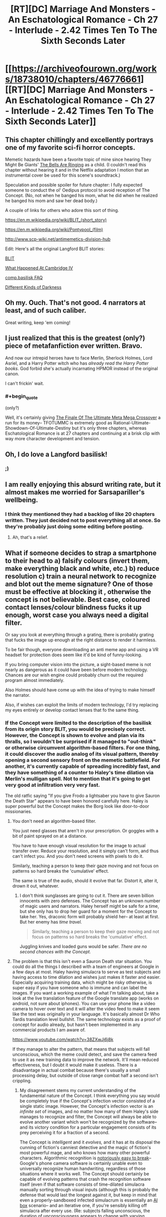 #+TITLE: [RT][DC] Marriage And Monsters - An Eschatological Romance - Ch 27 - Interlude - 2.42 Times Ten To The Sixth Seconds Later

* [[https://archiveofourown.org/works/18738010/chapters/46776661][[RT][DC] Marriage And Monsters - An Eschatological Romance - Ch 27 - Interlude - 2.42 Times Ten To The Sixth Seconds Later]]
:PROPERTIES:
:Author: FormerlySarsaparilla
:Score: 31
:DateUnix: 1562814152.0
:END:

** This chapter chillingly and excellently portrays one of my favorite sci-fi horror concepts.

Memetic hazards have been a favorite topic of mine since hearing They Might Be Giants' [[https://youtube.com/watch?v=cSEQ0kMt-0k][The Bells Are Ringing]] as a child. (I couldn't read this chapter without hearing it and in the Netflix adaptation I motion that an instrumental cover be used for this scene's soundtrack.)

Speculation and possible spoiler for future chapter: I fully expected someone to conduct the ol' Oedipus protocol to avoid reception of The Concept. (No, not when he banged his mom, what he did when he realized he banged his mom and saw her dead body.)

A couple of links for others who adore this sort of thing.

[[https://en.m.wikipedia.org/wiki/BLIT_(short_story)]]

[[https://en.m.wikipedia.org/wiki/Pontypool_(film)]]

[[http://www.scp-wiki.net/antimemetics-division-hub]]

Edit: Here's all the original Langford BLIT stories:

[[http://www.infinityplus.co.uk/stories/blit.htm][BLIT]]

[[https://web.archive.org/web/20171002180708/http://watergate.decay.us/library/stories/Langford_David_-_What_Happened_at_Cambridge_IV.md][What Happened At Cambridge IV]]

[[https://ansible.uk/writing/c-b-faq.html][comp.basilisk FAQ]]

[[http://www.lightspeedmagazine.com/fiction/different-kinds-of-darkness/][Different Kinds of Darkness]]
:PROPERTIES:
:Author: gryfft
:Score: 9
:DateUnix: 1562848305.0
:END:


** Oh my. Ouch. That's not good. 4 narrators at least, and of such caliber.

Great writing, keep 'em coming!
:PROPERTIES:
:Author: lmbfan
:Score: 6
:DateUnix: 1562841770.0
:END:


** I just realized that this is the greatest (only?) piece of metafanfiction ever written. Bravo.

And now our intrepid heroes have to face Merlin, Sherlock Holmes, Lord Asriel, and a Harry Potter witch who has /already read the Harry Potter books/. God forbid she's actually incarnating HPMOR instead of the original canon.

I can't frickin' wait.
:PROPERTIES:
:Author: LazarusRises
:Score: 6
:DateUnix: 1562889099.0
:END:

*** #+begin_quote
  (only?)
#+end_quote

Well, it's certainly giving [[https://www.fanfiction.net/s/5389450/1/The-Finale-of-the-Ultimate-Meta-Mega-Crossover][The Finale Of The Ultimate Meta Mega Crossover]] a run for its money-- TFOTUMMC is extremely good as Rational-Ultimate-Showdown-Of-Ultimate-Destiny but it's only three chapters, whereas Eschatological Romance is at 27 chapters and continuing at a brisk clip with way more character development and tension.
:PROPERTIES:
:Author: gryfft
:Score: 2
:DateUnix: 1562951825.0
:END:


** Oh, I do love a Langford basilisk!
:PROPERTIES:
:Author: mayfid
:Score: 5
:DateUnix: 1562817535.0
:END:

*** [[http://www.infinityplus.co.uk/stories/blit.htm][;)]]
:PROPERTIES:
:Author: gryfft
:Score: 3
:DateUnix: 1562820966.0
:END:


** I am really enjoying this absurd writing rate, but it almost makes me worried for Sarsapariller's wellbeing.
:PROPERTIES:
:Author: Hust91
:Score: 4
:DateUnix: 1562824037.0
:END:

*** I think they mentioned they had a backlog of like 20 chapters written. They just decided not to post everything all at once. So they're probably just doing some editing before posting.
:PROPERTIES:
:Author: Kuratius
:Score: 5
:DateUnix: 1562851401.0
:END:

**** Ah, that's a relief.
:PROPERTIES:
:Author: Hust91
:Score: 1
:DateUnix: 1562854377.0
:END:


** What if someone decides to strap a smartphone to their head to a) falsify colours (invert them, make everything black and white, etc.) b) reduce resolution c) train a neural network to recognize and blot out the meme signature? One of those must be effective at blocking it , otherwise the concept is not believable. Best case, coloured contact lenses/colour blindness fucks it up enough, worst case you always need a digital filter.

Or say you look at everything through a grating, there is probably grating that fucks the image up enough at the right distance to render it harmless.

To be fair though, everyone downloading an anti meme app and using a VR headset for protection does seem like it'd be kind of funny-looking.

If you bring computer vision into the picture, a sight-based meme is not nearly as dangerous as it could have been before modern technology. Chances are our wish engine could probably churn out the required program almost immediately.

Also Holmes should have come up with the idea of trying to make himself the narrator.

Also, if wishes can exploit the limits of modern technology, I'd try replacing my eyes entirely or develop contact lenses that fo the same thing.
:PROPERTIES:
:Author: Kuratius
:Score: 2
:DateUnix: 1562851093.0
:END:

*** If the Concept were limited to the description of the basilisk from its origin story BLIT, you would be precisely correct. However, the Concept is shown to evolve and plan via its thralls, so I wouldn't be surprised if it managed to "out-think" or otherwise circumvent algorithm-based filters. For one thing, it could discover the audio analog of its visual pattern, thereby opening a second sensory front on the memetic battlefield. For another, it's currently capable of spreading incredibly fast, and they have something of a counter to Haley's time dilation via Merlin's mulligan spell. Not to mention that it's going to get very good at infiltration very very fast.

The old ratfic saying "If you give Frodo a lightsaber you have to give Sauron the Death Star" appears to have been honored carefully here. Haley is super powerful but the Concept makes the Borg look like door-to-door missionaries.
:PROPERTIES:
:Author: gryfft
:Score: 3
:DateUnix: 1562853155.0
:END:

**** You don't need an algorithm-based filter.

You just need glasses that aren't in your prescription. Or goggles with a bit of paint sprayed on at a distance.

You have to have enough visual resolution for the image to actual transfer over. Reduce your resolution, and it simply can't form, and thus can't infect you. And you don't need screens with pixels to do it.

Similarly, teaching a person to keep their gaze moving and not focus on patterns so hard breaks the 'cumulative' effect.

The same is true of the audio, should it evolve that far. Distort it, alter it, drown it out, whatever.
:PROPERTIES:
:Author: RynnisOne
:Score: 2
:DateUnix: 1562889728.0
:END:

***** I don't think sunglasses are going to cut it. There are seven billion innocents with zero defenses. The Concept has an unknown number of magic users and narrators. Haley herself might be safe for a time, but she only has to drop her guard for a moment for the Concept to take her. Yes, draconic form will probably shield her-- at least at first. But her enemy has /time travel./

#+begin_quote
  Similarly, teaching a person to keep their gaze moving and not focus on patterns so hard breaks the 'cumulative' effect.
#+end_quote

Juggling knives and loaded guns would be safer. /There are no second chances with the Concept./
:PROPERTIES:
:Author: gryfft
:Score: 1
:DateUnix: 1562891491.0
:END:


**** The problem is that this isn't even a Sauron Death star situation. You could do all the things I described with a team of engineers at Google in a few days at most. Haley having simulacra to serve as test subjects and having access to time dilation and wishes just makes it faster and easier. Especially acquiring training data, which might be risky otherwise, is super easy if you have someone who is immune and can label the images. If you want a working example of what I'm talking about, take a look at the live translation feature of the Google translate app (works on android, not sure about iphones). You can use your phone like a video camera to hover over text and it will alter the video feed to make it seem like the text was originally in your language. It's basically almost Dr Who Tardis translation level bullshit. The same technology exists as a proof of concept for audio already, but hasn't been implemented in any commercial products I am aware of.

[[https://www.youtube.com/watch?v=38ZXwJj6j8k]]

If they manage to alter the pattern, that means that subjects will fall unconscious, which the meme could detect, and save the camera feed to use it as new training data to improve the network. It'll mean reduced effectiveness, but I doubt it would make it useless. There is a disadvantage in actual combat because there's usually a small processing delay, but outside of close range combat half a second isn't crippling.
:PROPERTIES:
:Author: Kuratius
:Score: 1
:DateUnix: 1562855313.0
:END:

***** My disagreement stems my current understanding of the fundamental nature of the Concept. I think everything you say would be completely true if the Concept's infection vector consisted of a single static image. However, the Concept's infection vector is an /infinite set/ of images, and no matter how many of them Haley's side manages to recognize and filter, the Concept will always be able to evolve another variant which won't be recognized by the software-- and its victory condition for a particular engagement consists of its prey perceiving it for a fraction of a second.

The Concept is /intelligent/ and it /evolves,/ and it has at its disposal the cunning of fiction's canniest detective and the magic of fiction's most powerful mage, and who knows how many other powerful characters. Algorithmic recognition is [[http://www.evolvingai.org/fooling][notoriously easy to break]]-- Google's phone camera software is certainly unable even to universally recognize human handwriting, regardless of those situations where it works well. The Concept should certainly be capable of evolving patterns that crash the recognition software itself (even if that software consists of time-dilated simulacra manually sorting through visual inputs (although this is probably the defense that would last the longest against it, but keep in mind that even a properly-sandboxed infected simulacrum is essentially an [[https://en.wikipedia.org/wiki/AI_box][AI box]] scenario-- and an iterative one, if you're sensibly killing off simulacra after every use. (Re: subjects falling unconscious, the duration of unconsciousness appears to change with varying iterations of the Concept. I'll bet it could easily evolve a version that appears to have no effect, while still effectively thralling. Or even just a time-delayed version that only takes effect after an interval. Or a binary-explosive form that requires two different images to be viewed at different times. Or one that doesn't affect simulacra.)))

Add to this the fact that the Concept is capable of sending in sleeper agents and Haley's impregnable security posture is suddenly Swiss cheese. (Flagg managed to breach her security, and Flagg wasn't as big a threat as Aslan. Aslan, in turn, was not as big a threat as the Concept. What will Haley do if Sean is brought back alive and well, seeming normal as ever, but "Haley just look at this one thing for me really quick?")

The Concept's greatest strength is that it doesn't rely on magic, and therefore doesn't rely on narrative to spread: Haley can only protect people with her magic if they agree to be a part of her narrative, whereas the Concept is only ever a Skype call, blog post or infomercial away from securing more minds, more firepower, and more narrative weight. Even her infinite Wishes aren't an automatic win in this scenario.

Carriers of the Concept have no sense of self-preservation, and the Concept itself has every motivation to acquire Haley so that it can speed its burn through the multiverse. For it to win, she only has to slip up once, and it has no qualms about expending its thralls, whereas Haley will definitely have moral qualms about eradicating its shambling infected multitudes.

The Informorphs' defense mechanisms are useless against a superintelligent, fast-evolving version of the Concept. Their ancestral environment didn't include anything remotely as powerful, sheerly for anthropic principle reasons.

Add to this the fact that as long as a single instance of the Concept is recorded anywhere, it can grow back from that root. Haley will need to filter every mind in reality and every kind of recorded media in reality in order to defeat it. Even when she /thinks/ she's defeated it, it might still have a bubble dimension somewhere full of thralls ready to spill out into reality, drop a Concept spray on the Moon, blast Concept music on every frequency, and release aerosolized prions into the atmosphere whose entire job is rewiring brains to serve the Concept.

Haley has magic, but /it has magic too./ It will certainly prioritize acquisition of magic users. Dumbledore, Voldemort, Gandalf, Sauron, Galadriel, Loki, Doctor Strange, John Constantine, Eidolon, Doctor Manhattan, Harry Dresden and more are certainly on the Concept's menu-- it will seek them out to gain more power so that it can accelerate its spread.

Aslan was a /miniboss./ The Concept is /factorially/ more dangerous.
:PROPERTIES:
:Author: gryfft
:Score: 3
:DateUnix: 1562858746.0
:END:

****** Wait, so the concept isn't a memetic vector that can be transmitted through a single image? Is it a video feed? Is it magical in nature/does it need to be spread through a magical surface? A still image isn't enough to spread it? Cause the set of images that can contain the concept's vector at a given resolution and colour coding is finite if the duration is as well. Because of this, you can guarantee that there is a minimum resolution required for the spread. Go below and it will be unable. You can filter any part of an image that changes faster than a given frequency reasonably well if you average pixels over a duration. If the concept is hidden by steganography, I think the right kind of noise would cancel it.

You can develop a vision system that filters all textures and only transmits the macroscopic shape of objects; I imagine that would defeat all currently existing forms of it. It would make screens and signs unreadable, but for combat and navigation purposes it's essentially sonar. I think you can create sonar and output the data as an image, which would still allow vision reasonably well.
:PROPERTIES:
:Author: Kuratius
:Score: 2
:DateUnix: 1562864020.0
:END:

******* #+begin_quote
  A still image isn't enough to spread it?
#+end_quote

I didn't mean that the still image isn't a memetic vector, but rather that infinite variations on that still image exist.

#+begin_quote
  Ever so slightly, the thought it encoded had changed. And viewing it, his visual cortex fired neurons in a new way, and he changed. Ever so slightly. The process repeated, over and over. View, paint, observe, repeat. The pattern shifted, became fluid, began encoding new thoughts, new overwhelming demands.
#+end_quote

Every time he changes it, it's no longer the original image, but it still retains the core directive of the Concept. From the [[http://www.infinityplus.co.uk/stories/blit.htm][original short story]] where the Concept's progenitor (the "Langford Parrot") was conceived:

#+begin_quote
  The "Fractal Star" is generated by a relatively simple iterative procedure which determines whether any point in two-dimensional space (the complex field) does or does not belong to its domain. This algorithm is now classified.

  ...In several zones of the complex field, this can produce BLIT effects when the resulting fine detail is displayed on a computer monitor of better than 600 x 300 pixels resolution.
#+end_quote

That implies an infinite set of patterns that produce BLIT effects (or in this case, spread the Concept.) However, if the Concept is physically limited by those properties re: pixel encoding, then I think you're right on the money here:

#+begin_quote
  Cause the set of images that can contain the concept's vector at a given resolution and colour coding is finite if the duration is as well. Because of this, you can guarantee that there is a minimum resolution required for the spread. Go below and it will be unable.
#+end_quote

Reducing resolution below 600x300 /might/ be enough, although the Concept in this story has many more minds to work on the problem full-time, all the time, and may be able to discover lower-resolution images producing their desired effects. (In the original story, a terrorist wielding the Parrot wears special goggles to distort his vision and prevent lethal exposure, but he winds up cumulatively seeing too much of it from too many angles, and his mind eventually puts the pieces together against his will.)

Resolution gating, noise, pixel averaging and sonar are clever defenses but would be significant handicaps in battle, especially if the Concept has its magic users disguise existing thralls as friends and loved ones of the protagonists. Disguised thralls rip off the good guys' headsets and then the Concept wins the engagement. Or the Concept builds surfaces that reflect its carrier pattern when viewed with sonar (two tones is enough: the initial infection began with a pattern scratched into a table, and in the short story the Parrot is spread with stencils and spray paint.) Or the Concept manages to convert itself into an audio signal. Or any number of other things we haven't thought of, because it's got lots and lots of minds in its grasp and it's spreading like wildfire. And that's why it's so dangerous-- it's a constantly evolving hivemind that can spread at the speed of perception and which has already started digging into the nuts and bolts of the narrative-driven framework in which this universe exists.

The only foolproof security measure against the Concept is to run away from it. However, Haley doesn't run away from trouble and she doesn't abandon innocents. And, the narrative gave us a thread in the form of Anna's daemon Telantes; unfortunately, Telantes won't be able to get too far away from Anna barring the few special mechanisms in His Dark Materials that grant daemons the ability to physically separate from their masters, but it's a Chekhov's gun now, so from a narrative standpoint it has the power to turn the tide at a critical moment. It's also a possible indication that Wonderland creatures may be vital in defeating the Concept, because their brains don't run on neural nets, they eat paradoxes for breakfast, and their narrator is safely nestled outside physical reality.

(PS: I hope you're enjoying this back-and-forth as much as I am, this shit's what I come here for, if you aren't arguing about science fiction on the internet are you even really living)
:PROPERTIES:
:Author: gryfft
:Score: 2
:DateUnix: 1562870978.0
:END:

******** #+begin_quote
  . (In the original story, a terrorist wielding the Parrot wears special goggles to distort his vision and prevent lethal exposure, but he winds up cumulatively seeing too much of it from too many angles, and his mind eventually puts the pieces together against his will.)
#+end_quote

There are two explanations I can think of:

1. He really did get exposed in small amounts, which are cumulative. This means that layering several layers of defense which increase the required exposure time is probably enough to make the meme useless for combat purposes. If each layer increases the required exposure by a factor, then a few of them stacked in the right way (preferably in a constantly randomized order) mean that there isn't a single effective way to get past all the filters. This means that exposure is always minimal. This means you can possibly increase the safe exposure to its influence/proximity to months, if not decades. It's kind of similar to avoiding resistance in HIV by using several medications at once. For all intents and purposes it would not be possible to infect someone using the right set of filters without ripping off their headset. And if there's any chance you can use puppet bodies or replace your physical eyes, even that wouldn't be enough.
2. His vision simply adapted to compensate for the distortion. I imagine if you're using lenses, every image is distorted in the same way (this wouldn't be case in a computer vision filter). So I think it's possible that his brain learned to compensate for the distortion. This is the same effect as your eyes actually seeing everything upside down, but your brain correcting for the effect. You can flip your vision if you wear upside down goggles for long enough. A lot of distortion effects can actually be reversed almost perfectly if you know how the distortion works, see e.g. unswirling images. [[https://www.minnpost.com/politics-policy/2007/11/you-can-swirl-you-cant-hide/]]

I think the second one is more likely. You can avoid adaption if you constantly change the distortion etc. You can also make distortion effects that are effectively irreversible. Even if you do know a way to get past it at a particular time, the chance of you guessing the right one in succession to achieve enough exposure is astronomically small.

#+begin_quote
  Or the Concept manages to convert itself into an audio signal. Or any number of other things we haven't thought of, because it's got lots and lots of minds in its grasp and it's spreading like wildfire. And that's why it's so dangerous-- it's a constantly evolving hivemind that can spread at the speed of perception and which has already started digging into the nuts and bolts of the narrative-driven framework in which this universe exists.
#+end_quote

For the purposes of the story, it already is an immensively powerful antagonist just because it has converted several magic users and a few million people while being a hivemind. Castrating its ability to spread at range isn't making it pushover. It's pretty much just evening the playing field to the point where it becomes about as infectious as a normal zombie plague/antagonist with access to mind control and telepathic communication. It loses the added danger of being a meme.

I think my methods wouldn't make for a compelling narrative, but they would be the most logical path.
:PROPERTIES:
:Author: Kuratius
:Score: 1
:DateUnix: 1562873400.0
:END:

********* I agree on all points, except that I don't feel that any given set of measures against memetic exposure will ever be universally sufficient, since the Concept has the equivalent of thousands of dedicated penetration testing teams of which only one needs to get lucky once to deal a major blow to the protagonists. That's why I don't feel that even comprehensive measures will "castrate" its ability to spread-- and those comprehensive measures won't be available to the general populace of Earth quickly enough to prevent the Concept from quickly swelling to billions of minds' worth of strength even if Haley's faction remains safe.

I still feel comfortable with the 'Death Star' assessment, since it's nearly impossible to kill, will shortly have a significant chunk of the population as hostages, and has access to at least as much magic as Haley does (and presumably many more narrators.)

Edit: Changed 'any single measure' to 'any given set of measures,' to more accurately reflect what I meant in terms of even layered security.
:PROPERTIES:
:Author: gryfft
:Score: 1
:DateUnix: 1562875759.0
:END:

********** Your point about a single failure being enough is valid. By the way, do you know if magic wishes have infinite computing power? If so, generating a competing meme/anti-meme by brute force is viable. This is several times more expensive than the implied cost of Haleys timeloop though. Somewhere on the order of 10^{10000} times more expensive. But it's probably a good way to annoy the guys who called her, or make them give her the meme she needs if they don't want her to drain them dry. I assume the concept has a reasonable way to search all possible images that contain itself without resorting to brute force. It'd be interesting to see if that can be used to search for other memes or anti memes.

Edit: You haven't really lived if you've never used a computer that can do a Greyham's number amount of operations per second.
:PROPERTIES:
:Author: Kuratius
:Score: 1
:DateUnix: 1562876164.0
:END:

*********** The thought of searching for inoculating memes/antimemes had occurred to me too, and I think it is definitely one of the stronger possible measures she could take to try to decisively win against it. Although, with any computation that large and powerful, there's the [[https://wiki.lesswrong.com/wiki/Anvil_problem][AIXI Anvil Problem]] to take into account (in a nutshell, when you search a sufficiently large problem space, you might run into things that break your computer-- or if you're thinking more eldritchly, that might break out of your computer and start sucking out your brain.)

There's also the morality of testing to take into account-- Haley might be uncomfortable with the ethics of simulated brains being used as test subjects for meme research.

Edit: oh god I just realized the Concept might have access to telepathy
:PROPERTIES:
:Author: gryfft
:Score: 1
:DateUnix: 1562878763.0
:END:

************ It's /Wishes/, man. You can literally ask them to tell you what you should be looking for, then do the next one to narrow it down, until you've perfected the wording of the /wish/ you need, then actually use it.

Divination is broke enough in D&D/Pathfinder, having infinite /Wishes/ that can copy it /and create other spell effects/ is even more powerful.

Plus, there are spells like /Mind Blank/ on the high end and /Protection from Alignment/ on the low end that make you immune to mind control. This isn't as big a problem for Haley as you think... and that's ignoring that she's a Dragon now and thus an entirely new 'class' of creature it's not optimized to infect, with the ability to shapeshift into others.
:PROPERTIES:
:Author: RynnisOne
:Score: 2
:DateUnix: 1562890194.0
:END:

************* I take your point about the power of Wish. However, its limitations in this story seem to be centered around its interactions with opposing narratives (or people who just haven't embraced Haley's narrative.)

Haley herself would have absolutely zero trouble avoiding infection or ill effects, I think. But this story isn't about one person trying to save herself in a chaotic world. It's about someone trying to /save/ the world. She's going to have to move very, very fast to do that, and time dilation will only go so far in that regard, because she's going to have to convince every person on Earth to accept her narrative before they get even a glimpse of the Concept, and time dilation won't work for them until they do.
:PROPERTIES:
:Author: gryfft
:Score: 1
:DateUnix: 1562891113.0
:END:
